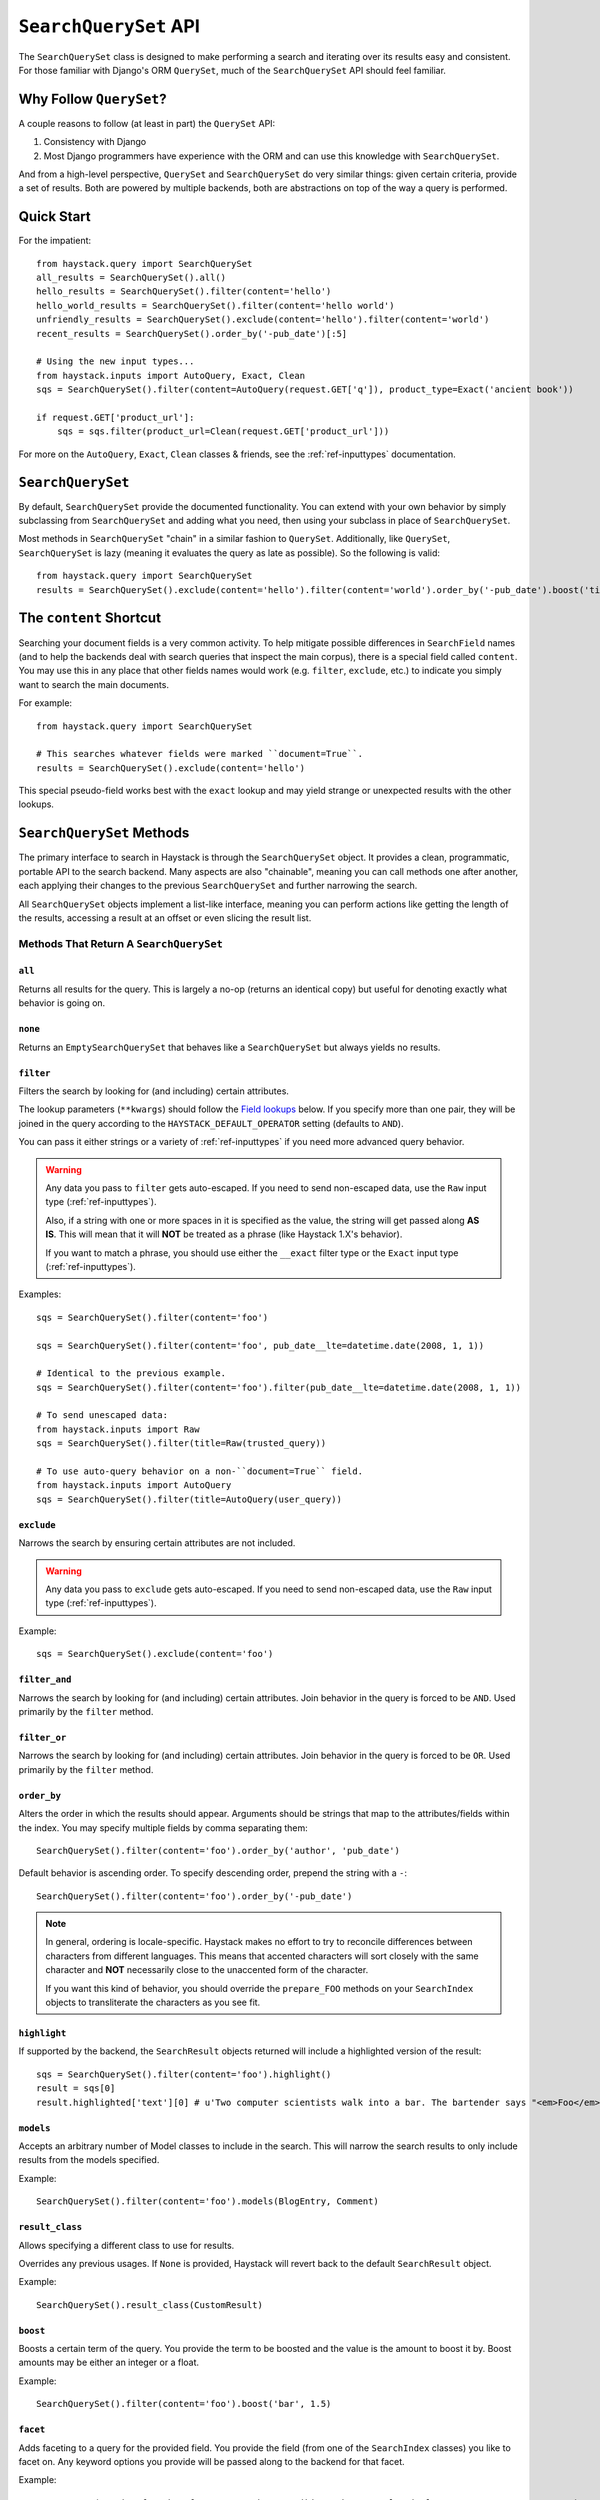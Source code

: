 .. _ref-searchqueryset-api:

======================
``SearchQuerySet`` API
======================

.. class:: SearchQuerySet(using=None, query=None)

The ``SearchQuerySet`` class is designed to make performing a search and
iterating over its results easy and consistent. For those familiar with Django's
ORM ``QuerySet``, much of the ``SearchQuerySet`` API should feel familiar.


Why Follow ``QuerySet``?
========================

A couple reasons to follow (at least in part) the ``QuerySet`` API:

#. Consistency with Django
#. Most Django programmers have experience with the ORM and can use this
   knowledge with ``SearchQuerySet``.

And from a high-level perspective, ``QuerySet`` and ``SearchQuerySet`` do very similar
things: given certain criteria, provide a set of results. Both are powered by
multiple backends, both are abstractions on top of the way a query is performed.


Quick Start
===========

For the impatient::

    from haystack.query import SearchQuerySet
    all_results = SearchQuerySet().all()
    hello_results = SearchQuerySet().filter(content='hello')
    hello_world_results = SearchQuerySet().filter(content='hello world')
    unfriendly_results = SearchQuerySet().exclude(content='hello').filter(content='world')
    recent_results = SearchQuerySet().order_by('-pub_date')[:5]

    # Using the new input types...
    from haystack.inputs import AutoQuery, Exact, Clean
    sqs = SearchQuerySet().filter(content=AutoQuery(request.GET['q']), product_type=Exact('ancient book'))

    if request.GET['product_url']:
        sqs = sqs.filter(product_url=Clean(request.GET['product_url']))

For more on the ``AutoQuery``, ``Exact``, ``Clean`` classes & friends, see the
:ref:`ref-inputtypes` documentation.


``SearchQuerySet``
==================

By default, ``SearchQuerySet`` provide the documented functionality. You can
extend with your own behavior by simply subclassing from ``SearchQuerySet`` and
adding what you need, then using your subclass in place of ``SearchQuerySet``.

Most methods in ``SearchQuerySet`` "chain" in a similar fashion to ``QuerySet``.
Additionally, like ``QuerySet``, ``SearchQuerySet`` is lazy (meaning it evaluates the
query as late as possible). So the following is valid::

    from haystack.query import SearchQuerySet
    results = SearchQuerySet().exclude(content='hello').filter(content='world').order_by('-pub_date').boost('title', 0.5)[10:20]


The ``content`` Shortcut
========================

Searching your document fields is a very common activity. To help mitigate
possible differences in ``SearchField`` names (and to help the backends deal
with search queries that inspect the main corpus), there is a special field
called ``content``. You may use this in any place that other fields names would
work (e.g. ``filter``, ``exclude``, etc.) to indicate you simply want to
search the main documents.

For example::

    from haystack.query import SearchQuerySet

    # This searches whatever fields were marked ``document=True``.
    results = SearchQuerySet().exclude(content='hello')

This special pseudo-field works best with the ``exact`` lookup and may yield
strange or unexpected results with the other lookups.


``SearchQuerySet`` Methods
==========================

The primary interface to search in Haystack is through the ``SearchQuerySet``
object. It provides a clean, programmatic, portable API to the search backend.
Many aspects are also "chainable", meaning you can call methods one after another, each
applying their changes to the previous ``SearchQuerySet`` and further narrowing
the search.

All ``SearchQuerySet`` objects implement a list-like interface, meaning you can
perform actions like getting the length of the results, accessing a result at an
offset or even slicing the result list.


Methods That Return A ``SearchQuerySet``
----------------------------------------

``all``
~~~~~~~

.. method:: SearchQuerySet.all(self):

Returns all results for the query. This is largely a no-op (returns an identical
copy) but useful for denoting exactly what behavior is going on.

``none``
~~~~~~~~

.. method:: SearchQuerySet.none(self):

Returns an ``EmptySearchQuerySet`` that behaves like a ``SearchQuerySet`` but
always yields no results.

``filter``
~~~~~~~~~~

.. method:: SearchQuerySet.filter(self, **kwargs)

Filters the search by looking for (and including) certain attributes.

The lookup parameters (``**kwargs``) should follow the `Field lookups`_ below.
If you specify more than one pair, they will be joined in the query according to
the ``HAYSTACK_DEFAULT_OPERATOR`` setting (defaults to ``AND``).

You can pass it either strings or a variety of :ref:`ref-inputtypes` if you
need more advanced query behavior.

.. warning::

    Any data you pass to ``filter`` gets auto-escaped. If you need to send
    non-escaped data, use the ``Raw`` input type (:ref:`ref-inputtypes`).

    Also, if a string with one or more spaces in it is specified as the value, the
    string will get passed along **AS IS**. This will mean that it will **NOT**
    be treated as a phrase (like Haystack 1.X's behavior).

    If you want to match a phrase, you should use either the ``__exact`` filter
    type or the ``Exact`` input type (:ref:`ref-inputtypes`).

Examples::

    sqs = SearchQuerySet().filter(content='foo')

    sqs = SearchQuerySet().filter(content='foo', pub_date__lte=datetime.date(2008, 1, 1))

    # Identical to the previous example.
    sqs = SearchQuerySet().filter(content='foo').filter(pub_date__lte=datetime.date(2008, 1, 1))

    # To send unescaped data:
    from haystack.inputs import Raw
    sqs = SearchQuerySet().filter(title=Raw(trusted_query))

    # To use auto-query behavior on a non-``document=True`` field.
    from haystack.inputs import AutoQuery
    sqs = SearchQuerySet().filter(title=AutoQuery(user_query))


``exclude``
~~~~~~~~~~~

.. method:: SearchQuerySet.exclude(self, **kwargs)

Narrows the search by ensuring certain attributes are not included.

.. warning::

    Any data you pass to ``exclude`` gets auto-escaped. If you need to send
    non-escaped data, use the ``Raw`` input type (:ref:`ref-inputtypes`).

Example::

    sqs = SearchQuerySet().exclude(content='foo')


``filter_and``
~~~~~~~~~~~~~~

.. method:: SearchQuerySet.filter_and(self, **kwargs)

Narrows the search by looking for (and including) certain attributes. Join
behavior in the query is forced to be ``AND``. Used primarily by the ``filter``
method.

``filter_or``
~~~~~~~~~~~~~

.. method:: SearchQuerySet.filter_or(self, **kwargs)

Narrows the search by looking for (and including) certain attributes. Join
behavior in the query is forced to be ``OR``. Used primarily by the ``filter``
method.

``order_by``
~~~~~~~~~~~~

.. method:: SearchQuerySet.order_by(self, *args)

Alters the order in which the results should appear. Arguments should be strings
that map to the attributes/fields within the index. You may specify multiple
fields by comma separating them::

    SearchQuerySet().filter(content='foo').order_by('author', 'pub_date')

Default behavior is ascending order. To specify descending order, prepend the
string with a ``-``::

    SearchQuerySet().filter(content='foo').order_by('-pub_date')

.. note::

    In general, ordering is locale-specific. Haystack makes no effort to try to
    reconcile differences between characters from different languages. This
    means that accented characters will sort closely with the same character
    and **NOT** necessarily close to the unaccented form of the character.

    If you want this kind of behavior, you should override the ``prepare_FOO``
    methods on your ``SearchIndex`` objects to transliterate the characters
    as you see fit.

``highlight``
~~~~~~~~~~~~~

.. method:: SearchQuerySet.highlight(self)

If supported by the backend, the ``SearchResult`` objects returned will include
a highlighted version of the result::

    sqs = SearchQuerySet().filter(content='foo').highlight()
    result = sqs[0]
    result.highlighted['text'][0] # u'Two computer scientists walk into a bar. The bartender says "<em>Foo</em>!".'

``models``
~~~~~~~~~~

.. method:: SearchQuerySet.models(self, *models)

Accepts an arbitrary number of Model classes to include in the search. This will
narrow the search results to only include results from the models specified.

Example::

    SearchQuerySet().filter(content='foo').models(BlogEntry, Comment)

``result_class``
~~~~~~~~~~~~~~~~

.. method:: SearchQuerySet.result_class(self, klass)

Allows specifying a different class to use for results.

Overrides any previous usages. If ``None`` is provided, Haystack will
revert back to the default ``SearchResult`` object.

Example::

    SearchQuerySet().result_class(CustomResult)

``boost``
~~~~~~~~~

.. method:: SearchQuerySet.boost(self, term, boost_value)

Boosts a certain term of the query. You provide the term to be boosted and the
value is the amount to boost it by. Boost amounts may be either an integer or a
float.

Example::

    SearchQuerySet().filter(content='foo').boost('bar', 1.5)

``facet``
~~~~~~~~~

.. method:: SearchQuerySet.facet(self, field, **options)

Adds faceting to a query for the provided field. You provide the field (from one
of the ``SearchIndex`` classes) you like to facet on. Any keyword options you
provide will be passed along to the backend for that facet.

Example::

    # For SOLR (setting f.author.facet.*; see http://wiki.apache.org/solr/SimpleFacetParameters#Parameters)
    SearchQuerySet().facet('author', mincount=1, limit=10)
    # For ElasticSearch (see http://www.elasticsearch.org/guide/reference/api/search/facets/terms-facet.html)
    SearchQuerySet().facet('author', size=10, order='term')

In the search results you get back, facet counts will be populated in the
``SearchResult`` object. You can access them via the ``facet_counts`` method.

Example::

    # Count document hits for each author within the index.
    SearchQuerySet().filter(content='foo').facet('author')

``date_facet``
~~~~~~~~~~~~~~

.. method:: SearchQuerySet.date_facet(self, field, start_date, end_date, gap_by, gap_amount=1)

Adds faceting to a query for the provided field by date. You provide the field
(from one of the ``SearchIndex`` classes) you like to facet on, a ``start_date``
(either ``datetime.datetime`` or ``datetime.date``), an ``end_date`` and the
amount of time between gaps as ``gap_by`` (one of ``'year'``, ``'month'``,
``'day'``, ``'hour'``, ``'minute'`` or ``'second'``).

You can also optionally provide a ``gap_amount`` to specify a different
increment than ``1``. For example, specifying gaps by week (every seven days)
would be ``gap_by='day', gap_amount=7``).

In the search results you get back, facet counts will be populated in the
``SearchResult`` object. You can access them via the ``facet_counts`` method.

Example::

    # Count document hits for each day between 2009-06-07 to 2009-07-07 within the index.
    SearchQuerySet().filter(content='foo').date_facet('pub_date', start_date=datetime.date(2009, 6, 7), end_date=datetime.date(2009, 7, 7), gap_by='day')

``query_facet``
~~~~~~~~~~~~~~~

.. method:: SearchQuerySet.query_facet(self, field, query)

Adds faceting to a query for the provided field with a custom query. You provide
the field (from one of the ``SearchIndex`` classes) you like to facet on and the
backend-specific query (as a string) you'd like to execute.

Please note that this is **NOT** portable between backends. The syntax is entirely
dependent on the backend. No validation/cleansing is performed and it is up to
the developer to ensure the query's syntax is correct.

In the search results you get back, facet counts will be populated in the
``SearchResult`` object. You can access them via the ``facet_counts`` method.

Example::

    # Count document hits for authors that start with 'jo' within the index.
    SearchQuerySet().filter(content='foo').query_facet('author', 'jo*')

``within``
~~~~~~~~~~

.. method:: SearchQuerySet.within(self, field, point_1, point_2):

Spatial: Adds a bounding box search to the query.

See the :ref:`ref-spatial` docs for more information.

``dwithin``
~~~~~~~~~~~

.. method:: SearchQuerySet.dwithin(self, field, point, distance):

Spatial: Adds a distance-based search to the query.

See the :ref:`ref-spatial` docs for more information.

``stats``
~~~~~~~~~

.. method:: SearchQuerySet.stats(self, field):

Adds stats to a query for the provided field. This is supported on
Solr only. You provide the field (from one of the ``SearchIndex``
classes) you would like stats on.

In the search results you get back, stats will be populated in the
``SearchResult`` object. You can access them via the `` stats_results`` method.

Example::

    # Get stats on the author field.
    SearchQuerySet().filter(content='foo').stats('author')

``stats_facet``
~~~~~~~~~~~~~~~
.. method:: SearchQuerySet.stats_facet(self, field,
.. facet_fields=None):

Adds stats facet for the given field and facet_fields represents the
faceted fields. This is supported on Solr only.

Example::

    # Get stats on the author field, and stats on the author field
    faceted by bookstore.
    SearchQuerySet().filter(content='foo').stats_facet('author','bookstore')


``distance``
~~~~~~~~~~~~
.. method:: SearchQuerySet.distance(self, field, point):

Spatial: Denotes results must have distance measurements from the
provided point.

See the :ref:`ref-spatial` docs for more information.

``narrow``
~~~~~~~~~~

.. method:: SearchQuerySet.narrow(self, query)

Pulls a subset of documents from the search engine to search within. This is
for advanced usage, especially useful when faceting.

Example::

    # Search, from recipes containing 'blend', for recipes containing 'banana'.
    SearchQuerySet().narrow('blend').filter(content='banana')

    # Using a fielded search where the recipe's title contains 'smoothie', find all recipes published before 2009.
    SearchQuerySet().narrow('title:smoothie').filter(pub_date__lte=datetime.datetime(2009, 1, 1))

By using ``narrow``, you can create drill-down interfaces for faceting by
applying ``narrow`` calls for each facet that gets selected.

This method is different from ``SearchQuerySet.filter()`` in that it does not
affect the query sent to the engine. It pre-limits the document set being
searched. Generally speaking, if you're in doubt of whether to use
``filter`` or ``narrow``, use ``filter``.

.. note::

    This method is, generally speaking, not necessarily portable between
    backends. The syntax is entirely dependent on the backend, though most
    backends have a similar syntax for basic fielded queries. No
    validation/cleansing is performed and it is up to the developer to ensure
    the query's syntax is correct.

``raw_search``
~~~~~~~~~~~~~~

.. method:: SearchQuerySet.raw_search(self, query_string, **kwargs)

Passes a raw query directly to the backend. This is for advanced usage, where
the desired query can not be expressed via ``SearchQuerySet``.

This method is still supported, however it now uses the much more flexible
``Raw`` input type (:ref:`ref-inputtypes`).

.. warning::

    Different from Haystack 1.X, this method no longer causes immediate
    evaluation & now chains appropriately.

Example::

    # In the case of Solr... (this example could be expressed with SearchQuerySet)
    SearchQuerySet().raw_search('django_ct:blog.blogentry "However, it is"')

    # Equivalent.
    from haystack.inputs import Raw
    sqs = SearchQuerySet().filter(content=Raw('django_ct:blog.blogentry "However, it is"'))

Please note that this is **NOT** portable between backends. The syntax is entirely
dependent on the backend. No validation/cleansing is performed and it is up to
the developer to ensure the query's syntax is correct.

Further, the use of ``**kwargs`` are completely undocumented intentionally. If
a third-party backend can implement special features beyond what's present, it
should use those ``**kwargs`` for passing that information. Developers should
be careful to make sure there are no conflicts with the backend's ``search``
method, as that is called directly.

``load_all``
~~~~~~~~~~~~

.. method:: SearchQuerySet.load_all(self)

Efficiently populates the objects in the search results. Without using this
method, DB lookups are done on a per-object basis, resulting in many individual
trips to the database. If ``load_all`` is used, the ``SearchQuerySet`` will
group similar objects into a single query, resulting in only as many queries as
there are different object types returned.

Example::

    SearchQuerySet().filter(content='foo').load_all()

``auto_query``
~~~~~~~~~~~~~~

.. method:: SearchQuerySet.auto_query(self, query_string, fieldname=None)

Performs a best guess constructing the search query.

This method is intended for common use directly with a user's query. This
method is still supported, however it now uses the much more flexible
``AutoQuery`` input type (:ref:`ref-inputtypes`).

It handles exact matches (specified with single or double quotes), negation (
using a ``-`` immediately before the term) and joining remaining terms with the
operator specified in ``HAYSTACK_DEFAULT_OPERATOR``.

Example::

    sqs = SearchQuerySet().auto_query('goldfish "old one eye" -tank')

    # Equivalent.
    from haystack.inputs import AutoQuery
    sqs = SearchQuerySet().filter(content=AutoQuery('goldfish "old one eye" -tank'))

    # Against a different field.
    sqs = SearchQuerySet().filter(title=AutoQuery('goldfish "old one eye" -tank'))


``autocomplete``
~~~~~~~~~~~~~~~~

A shortcut method to perform an autocomplete search.

Must be run against fields that are either ``NgramField`` or
``EdgeNgramField``.

Example::

    SearchQuerySet().autocomplete(title_autocomplete='gol')

``more_like_this``
~~~~~~~~~~~~~~~~~~

.. method:: SearchQuerySet.more_like_this(self, model_instance)

Finds similar results to the object passed in.

You should pass in an instance of a model (for example, one fetched via a
``get`` in Django's ORM). This will execute a query on the backend that searches
for similar results. The instance you pass in should be an indexed object.
Previously called methods will have an effect on the provided results.

It will evaluate its own backend-specific query and populate the
``SearchQuerySet`` in the same manner as other methods.

Example::

    entry = Entry.objects.get(slug='haystack-one-oh-released')
    mlt = SearchQuerySet().more_like_this(entry)
    mlt.count() # 5
    mlt[0].object.title # "Haystack Beta 1 Released"

    # ...or...
    mlt = SearchQuerySet().filter(public=True).exclude(pub_date__lte=datetime.date(2009, 7, 21)).more_like_this(entry)
    mlt.count() # 2
    mlt[0].object.title # "Haystack Beta 1 Released"

``using``
~~~~~~~~~

.. method:: SearchQuerySet.using(self, connection_name)

Allows switching which connection the ``SearchQuerySet`` uses to search in.

Example::

    # Let the routers decide which connection to use.
    sqs = SearchQuerySet().all()

    # Specify the 'default'.
    sqs = SearchQuerySet().all().using('default')


Methods That Do Not Return A ``SearchQuerySet``
-----------------------------------------------

``count``
~~~~~~~~~

.. method:: SearchQuerySet.count(self)

Returns the total number of matching results.

This returns an integer count of the total number of results the search backend
found that matched. This method causes the query to evaluate and run the search.

Example::

    SearchQuerySet().filter(content='foo').count()

``best_match``
~~~~~~~~~~~~~~

.. method:: SearchQuerySet.best_match(self)

Returns the best/top search result that matches the query.

This method causes the query to evaluate and run the search. This method returns
a ``SearchResult`` object that is the best match the search backend found::

    foo = SearchQuerySet().filter(content='foo').best_match()
    foo.id # Something like 5.

    # Identical to:
    foo = SearchQuerySet().filter(content='foo')[0]

``latest``
~~~~~~~~~~

.. method:: SearchQuerySet.latest(self, date_field)

Returns the most recent search result that matches the query.

This method causes the query to evaluate and run the search. This method returns
a ``SearchResult`` object that is the most recent match the search backend
found::

    foo = SearchQuerySet().filter(content='foo').latest('pub_date')
    foo.id # Something like 3.

    # Identical to:
    foo = SearchQuerySet().filter(content='foo').order_by('-pub_date')[0]

``facet_counts``
~~~~~~~~~~~~~~~~

.. method:: SearchQuerySet.facet_counts(self)

Returns the facet counts found by the query. This will cause the query to
execute and should generally be used when presenting the data (template-level).

You receive back a dictionary with three keys: ``fields``, ``dates`` and
``queries``. Each contains the facet counts for whatever facets you specified
within your ``SearchQuerySet``.

.. note::

    The resulting dictionary may change before 1.0 release. It's fairly
    backend-specific at the time of writing. Standardizing is waiting on
    implementing other backends that support faceting and ensuring that the
    results presented will meet their needs as well.

Example::

    # Count document hits for each author.
    sqs = SearchQuerySet().filter(content='foo').facet('author')

    sqs.facet_counts()
    # Gives the following response:
    # {
    #     'dates': {},
    #     'fields': {
    #         'author': [
    #             ('john', 4),
    #             ('daniel', 2),
    #             ('sally', 1),
    #             ('terry', 1),
    #         ],
    #     },
    #     'queries': {}
    # }

``stats_results``
~~~~~~~~~~~~~~~~~

.. method:: SearchQuerySet.stats_results(self):

Returns the stats results found by the query.

This will cause the query to execute and should generally be used when
presenting the data (template-level).

You receive back a dictionary with three keys: ``fields``, ``dates`` and
``queries``. Each contains the facet counts for whatever facets you specified
within your ``SearchQuerySet``.

.. note::

    The resulting dictionary may change before 1.0 release. It's fairly
    backend-specific at the time of writing. Standardizing is waiting on
    implementing other backends that support faceting and ensuring that the
    results presented will meet their needs as well.

Example::

    # Count document hits for each author.
    sqs = SearchQuerySet().filter(content='foo').stats('price')

    sqs.stats_results()

    # Gives the following response
    # {
    #    'stats_fields':{
    #       'author:{
    #            'min': 0.0,
    #            'max': 2199.0,
    #            'sum': 5251.2699999999995,
    #            'count': 15,
    #            'missing': 11,
    #            'sumOfSquares': 6038619.160300001,
    #            'mean': 350.08466666666664,
    #            'stddev': 547.737557906113
    #        }
    #    }
    #
    # }

``set_spelling_query``
~~~~~~~~~~~~~~~~~~~~~~~

.. method:: SearchQuerySet.set_spelling_query(self, spelling_query)

This method allows you to set the text which will be passed to the backend search engine for spelling
suggestions. This is helpful when the actual query being sent to the backend has complex syntax which
should not be seen by the spelling suggestion component.

In this example, a Solr ``edismax`` query is being used to boost field and document weights and
``set_spelling_query`` is being used to send only the actual user-entered text to the spellchecker::

    alt_q = AltParser('edismax', self.query,
                      qf='title^4 text provider^0.5',
                      bq='django_ct:core.item^6.0')
    sqs = sqs.filter(content=alt_q)
    sqs = sqs.set_spelling_query(self.query)


``spelling_suggestion``
~~~~~~~~~~~~~~~~~~~~~~~

.. method:: SearchQuerySet.spelling_suggestion(self, preferred_query=None)

Returns the spelling suggestion found by the query.

To work, you must set ``INCLUDE_SPELLING`` within your connection's
settings dictionary to ``True``, and you must rebuild your index afterwards.
Otherwise, ``None`` will be returned.

This method causes the query to evaluate and run the search if it hasn't already
run. Search results will be populated as normal but with an additional spelling
suggestion. Note that this does *NOT* run the revised query, only suggests
improvements.

If provided, the optional argument to this method lets you specify an alternate
query for the spelling suggestion to be run on. This is useful for passing along
a raw user-provided query, especially when there are many methods chained on the
``SearchQuerySet``.

Example::

    sqs = SearchQuerySet().auto_query('mor exmples')
    sqs.spelling_suggestion() # u'more examples'

    # ...or...
    suggestion = SearchQuerySet().spelling_suggestion('moar exmples')
    suggestion # u'more examples'

``values``
~~~~~~~~~~

.. method:: SearchQuerySet.values(self, *fields)

Returns a list of dictionaries, each containing the key/value pairs for the
result, exactly like Django's ``ValuesQuerySet``.

This method causes the query to evaluate and run the search if it hasn't already
run.

You must provide a list of one or more fields as arguments. These fields will
be the ones included in the individual results.

Example::

    sqs = SearchQuerySet().auto_query('banana').values('title', 'description')


``values_list``
~~~~~~~~~~~~~~~

.. method:: SearchQuerySet.values_list(self, *fields, **kwargs)

Returns a list of field values as tuples, exactly like Django's
``ValuesListQuerySet``.

This method causes the query to evaluate and run the search if it hasn't already
run.

You must provide a list of one or more fields as arguments. These fields will
be the ones included in the individual results.

You may optionally also provide a ``flat=True`` kwarg, which in the case of a
single field being provided, will return a flat list of that field rather than
a list of tuples.

Example::

    sqs = SearchQuerySet().auto_query('banana').values_list('title', 'description')

    # ...or just the titles as a flat list...
    sqs = SearchQuerySet().auto_query('banana').values_list('title', flat=True)


.. _field-lookups:

Field Lookups
-------------

The following lookup types are supported:

* contains
* exact
* gt
* gte
* lt
* lte
* in
* startswith
* range
* fuzzy

Except for ``fuzzy`` these options are similar in function to the way Django's lookup types work.
The actual behavior of these lookups is backend-specific.

.. warning::

    The ``startswith`` filter is strongly affected by the other ways the engine
    parses data, especially in regards to stemming (see :doc:`glossary`). This
    can mean that if the query ends in a vowel or a plural form, it may get
    stemmed before being evaluated.

    This is both backend-specific and yet fairly consistent between engines,
    and may be the cause of sometimes unexpected results.

.. warning::

    The ``contains`` filter became the new default filter as of Haystack v2.X
    (the default in Haystack v1.X was ``exact``). This changed because ``exact``
    caused problems and was unintuitive for new people trying to use Haystack.
    ``contains`` is a much more natural usage.

    If you had an app built on Haystack v1.X & are upgrading, you'll need to
    sanity-check & possibly change any code that was relying on the default.
    The solution is just to add ``__exact`` to any "bare" field in a
    ``.filter(...)`` clause.

Example::

    SearchQuerySet().filter(content='foo')

    # Identical to:
    SearchQuerySet().filter(content__contains='foo')

    # Phrase matching.
    SearchQuerySet().filter(content__exact='hello world')

    # Other usages look like:
    SearchQuerySet().filter(pub_date__gte=datetime.date(2008, 1, 1), pub_date__lt=datetime.date(2009, 1, 1))
    SearchQuerySet().filter(author__in=['daniel', 'john', 'jane'])
    SearchQuerySet().filter(view_count__range=[3, 5])


``EmptySearchQuerySet``
=======================

Also included in Haystack is an ``EmptySearchQuerySet`` class. It behaves just
like ``SearchQuerySet`` but will always return zero results. This is useful for
places where you want no query to occur or results to be returned.


``RelatedSearchQuerySet``
=========================

Sometimes you need to filter results based on relations in the database that are
not present in the search index or are difficult to express that way. To this
end, ``RelatedSearchQuerySet`` allows you to post-process the search results by
calling ``load_all_queryset``.

.. warning::

    ``RelatedSearchQuerySet`` can have negative performance implications.
    Because results are excluded based on the database after the search query
    has been run, you can't guarantee offsets within the cache. Therefore, the
    entire cache that appears before the offset you request must be filled in
    order to produce consistent results. On large result sets and at higher
    slices, this can take time.

    This is the old behavior of ``SearchQuerySet``, so performance is no worse
    than the early days of Haystack.

It supports all other methods that the standard ``SearchQuerySet`` does, with
the addition of the ``load_all_queryset`` method and paying attention to the
``load_all_queryset`` method of ``SearchIndex`` objects when populating the
cache.

``load_all_queryset``
---------------------

.. method:: RelatedSearchQuerySet.load_all_queryset(self, model_class, queryset)

Allows for specifying a custom ``QuerySet`` that changes how ``load_all`` will
fetch records for the provided model. This is useful for post-processing the
results from the query, enabling things like adding ``select_related`` or
filtering certain data.

Example::

    sqs = RelatedSearchQuerySet().filter(content='foo').load_all()
    # For the Entry model, we want to include related models directly associated
    # with the Entry to save on DB queries.
    sqs = sqs.load_all_queryset(Entry, Entry.objects.all().select_related(depth=1))

This method chains indefinitely, so you can specify ``QuerySets`` for as many
models as you wish, one per model. The ``SearchQuerySet`` appends on a call to
``in_bulk``, so be sure that the ``QuerySet`` you provide can accommodate this
and that the ids passed to ``in_bulk`` will map to the model in question.

If you need to do this frequently and have one ``QuerySet`` you'd like to apply
everywhere, you can specify this at the ``SearchIndex`` level using the
``load_all_queryset`` method. See :doc:`searchindex_api` for usage.
